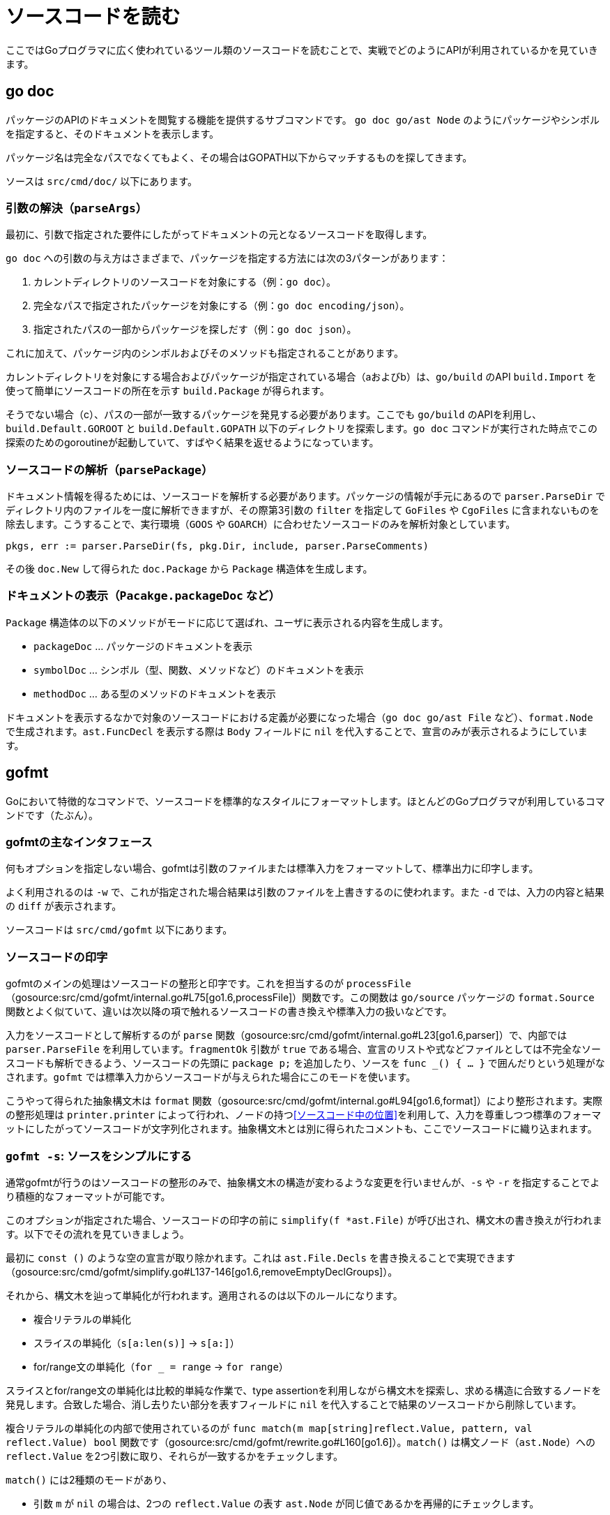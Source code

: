 = ソースコードを読む

ここではGoプログラマに広く使われているツール類のソースコードを読むことで、実戦でどのようにAPIが利用されているかを見ていきます。

== go doc

パッケージのAPIのドキュメントを閲覧する機能を提供するサブコマンドです。
`go doc go/ast Node` のようにパッケージやシンボルを指定すると、そのドキュメントを表示します。

パッケージ名は完全なパスでなくてもよく、その場合はGOPATH以下からマッチするものを探してきます。

ソースは `src/cmd/doc/` 以下にあります。

// TODO: godoc との関係
// TODO: 概要

=== 引数の解決（`parseArgs`）

最初に、引数で指定された要件にしたがってドキュメントの元となるソースコードを取得します。

`go doc` への引数の与え方はさまざまで、パッケージを指定する方法には次の3パターンがあります：

a. カレントディレクトリのソースコードを対象にする（例：`go doc`）。
b. 完全なパスで指定されたパッケージを対象にする（例：`go doc encoding/json`）。
c. 指定されたパスの一部からパッケージを探しだす（例：`go doc json`）。

これに加えて、パッケージ内のシンボルおよびそのメソッドも指定されることがあります。

カレントディレクトリを対象にする場合およびパッケージが指定されている場合（aおよびb）は、`go/build` のAPI `build.Import` を使って簡単にソースコードの所在を示す `build.Package` が得られます。

そうでない場合（c）、パスの一部が一致するパッケージを発見する必要があります。ここでも `go/build` のAPIを利用し、`build.Default.GOROOT` と `build.Default.GOPATH` 以下のディレクトリを探索します。`go doc` コマンドが実行された時点でこの探索のためのgoroutineが起動していて、すばやく結果を返せるようになっています。

=== ソースコードの解析（`parsePackage`）

ドキュメント情報を得るためには、ソースコードを解析する必要があります。パッケージの情報が手元にあるので `parser.ParseDir` でディレクトリ内のファイルを一度に解析できますが、その際第3引数の `filter` を指定して `GoFiles` や `CgoFiles` に含まれないものを除去します。こうすることで、実行環境（`GOOS` や `GOARCH`）に合わせたソースコードのみを解析対象としています。

[source,go]
----
pkgs, err := parser.ParseDir(fs, pkg.Dir, include, parser.ParseComments)
----

その後 `doc.New` して得られた `doc.Package` から `Package` 構造体を生成します。

=== ドキュメントの表示（`Pacakge.packageDoc` など）

`Package` 構造体の以下のメソッドがモードに応じて選ばれ、ユーザに表示される内容を生成します。

* `packageDoc` ... パッケージのドキュメントを表示
* `symbolDoc`  ... シンボル（型、関数、メソッドなど）のドキュメントを表示
* `methodDoc`  ... ある型のメソッドのドキュメントを表示

ドキュメントを表示するなかで対象のソースコードにおける定義が必要になった場合（`go doc go/ast File` など）、`format.Node` で生成されます。`ast.FuncDecl` を表示する際は `Body` フィールドに `nil` を代入することで、宣言のみが表示されるようにしています。

== gofmt

Goにおいて特徴的なコマンドで、ソースコードを標準的なスタイルにフォーマットします。ほとんどのGoプログラマが利用しているコマンドです（たぶん）。

=== gofmtの主なインタフェース

何もオプションを指定しない場合、gofmtは引数のファイルまたは標準入力をフォーマットして、標準出力に印字します。

よく利用されるのは `-w` で、これが指定された場合結果は引数のファイルを上書きするのに使われます。また `-d` では、入力の内容と結果の `diff` が表示されます。

ソースコードは `src/cmd/gofmt` 以下にあります。

=== ソースコードの印字

gofmtのメインの処理はソースコードの整形と印字です。これを担当するのが `processFile`（gosource:src/cmd/gofmt/internal.go#L75[go1.6,processFile]）関数です。この関数は `go/source` パッケージの `format.Source` 関数とよく似ていて、違いは次以降の項で触れるソースコードの書き換えや標準入力の扱いなどです。

入力をソースコードとして解析するのが `parse` 関数（gosource:src/cmd/gofmt/internal.go#L23[go1.6,parser]）で、内部では `parser.ParseFile` を利用しています。`fragmentOk` 引数が `true` である場合、宣言のリストや式などファイルとしては不完全なソースコードも解析できるよう、ソースコードの先頭に `package p;` を追加したり、ソースを `func _() { ... }` で囲んだりという処理がなされます。`gofmt` では標準入力からソースコードが与えられた場合にこのモードを使います。

こうやって得られた抽象構文木は `format` 関数（gosource:src/cmd/gofmt/internal.go#L94[go1.6,format]）により整形されます。実際の整形処理は `printer.printer` によって行われ、ノードの持つ<<ソースコード中の位置>>を利用して、入力を尊重しつつ標準のフォーマットにしたがってソースコードが文字列化されます。抽象構文木とは別に得られたコメントも、ここでソースコードに織り込まれます。

////
ソースコードのフォーマットは `format()`（gosource:src/cmd/gofmt/internal.go#L94[go1.6,format]）。これは `go/format` と同じソースになっていて、`processFile`（gosource:src/cmd/gofmt/internal.go#L75[go1.6,processFile]）は `format.Source` で呼ばれるものとほとんど一緒。ソースコードの書き換え処理などが追加されている。内部で `parse()`（gosource:src/cmd/gofmt/internal.go#L23[go1.6,parser]）が呼ばれてる。`fragmentOk` が `true` であったらファイル全体でなくても解析できるようになってる。`gofmt` に標準入力から読み込むときはそのようになる。
////

=== `gofmt -s`: ソースをシンプルにする

通常gofmtが行うのはソースコードの整形のみで、抽象構文木の構造が変わるような変更を行いませんが、`-s` や  `-r` を指定することでより積極的なフォーマットが可能です。

このオプションが指定された場合、ソースコードの印字の前に `simplify(f *ast.File)` が呼び出され、構文木の書き換えが行われます。以下でその流れを見ていきましょう。

最初に `const ()` のような空の宣言が取り除かれます。これは `ast.File.Decls` を書き換えることで実現できます（gosource:src/cmd/gofmt/simplify.go#L137-146[go1.6,removeEmptyDeclGroups]）。

それから、構文木を辿って単純化が行われます。適用されるのは以下のルールになります。

// TODO 例
* 複合リテラルの単純化
* スライスの単純化（`s[a:len(s)]` → `s[a:]`）
* for/range文の単純化（`for _ = range` → `for range`）

スライスとfor/range文の単純化は比較的単純な作業で、type assertionを利用しながら構文木を探索し、求める構造に合致するノードを発見します。合致した場合、消し去りたい部分を表すフィールドに `nil` を代入することで結果のソースコードから削除しています。

// simplify -> simplifier.Visit -> match

複合リテラルの単純化の内部で使用されているのが `func match(m map[string]reflect.Value, pattern, val reflect.Value) bool` 関数です（gosource:src/cmd/gofmt/rewrite.go#L160[go1.6]）。`match()` は構文ノード（`ast.Node`）への `reflect.Value` を2つ引数に取り、それらが一致するかをチェックします。

`match()` には2種類のモードがあり、

* 引数 `m` が `nil` の場合は、2つの `reflect.Value` の表す `ast.Node` が同じ値であるかを再帰的にチェックします。
** この際、<<ソースコード中の位置>>などの値が異なっていても基本的に無視します。
* 引数 `m` が非 `nil` の場合には、`pattern` 引数の表すパターンに `val` が一致するかを見ます（後述）。

ここでは前者の場合のみが起こり、複合リテラルの外側と内側の型（を表す構文ノード）が等しい場合には内側の型を消去する、という処理を行っています。

=== `gofmt -r`: ソースを書き換える

さらに高度な機能として、引数に指定されたパターンに従ってソースコードを書き換えることもできます。以下のように `\->` を2つのGoの式で挟んだ形式によってコードの書き換え規則を指定します。

....
gofmt -r 'a[b:len(a)] -> a[b:]' ...
....

書き換え規則の入力は、まず2つの `ast.Expr` として解釈されます（gosource:src/cmd/gofmt/rewrite.go#L19-32[go1.6,initRewrite]）。

実際の処理は `rewriteFile`（gosource:src/cmd/gofmt/rewrite.go#L57-82[go1.6,rewriteFile]）です。内部では、構文木を表すデータ構造を `reflect` APIによって探索しながら `rewriteVal` で書き換えを行います（gosource:src/cmd/gofmt/rewrite.go#L64-77[go1.6,rewriteVal]）。探索中に出現した構文ノードがパターンに一致した場合、マッチ結果とユーザの入力にしたがってノードを置き換えます。

前述のように、書き換えは書き換え元のパターン（`a[b:len(a)]`）と書き換え先（`a[b:]`）の組によって指定されます。パターンはGoの式になっていて、中でも小文字1文字からなる識別子は「ワイルドカード」として扱われ、任意の式にマッチします。例えば `a + b` というパターンは、以下のような式にマッチします。

[source,go]
----
f.g(x) + "y"       // a=f.g(x), b="y"
(1 / 2) + (3 + 4)  // a=(1 / 2), b=(3 + 4) および a=3, b=4
----

2番目の例のように、パターンの探索は再帰的に行われます。パターンとの一致のチェックには、前述の `match` 関数を用います。ワイルドカードに一致した構文ノードは引数 `m` に格納され、その後のチェックと書き換え後のノードの生成に利用されます。

// TODO: もっと詳しくわかりやすく

/////

* 抽象構文木を表現するデータ構造を `reflect` によって再帰的に探索する `apply`、
* そこで発見した値が `pattern` にマッチした場合、マッチ結果を利用してデータ構造を書き換えます

* `func subst(m map[string]reflect.Value, pattern reflect.Value, pos reflect.Value) reflect.Value`（gosource:src/cmd/gofmt/rewrite.go#L244-303[go1.6,subst]）
** `pattern` には `repl` が渡る。`pat` を `val` にマッチさせた結果の `m` と `repl` でもって新しい値を作る
** `pattern` が `token.Pos` の `reflect.Value` であることもあるっぽい
** `pos` がポイントっぽい
** L263 の `pattern.Type() == positionType` は使われてなさそう
*** そんなことないか。`pattern` には ast.Node の各フィールドの reflect.Value が入る？ match() しないから無理筋?
*** かと思ったけど `apply` の中で ast.StarExpr.Star とかを下るか
* `func apply(f func(reflect.Value) reflect.Value, val reflect.Value) reflect.Value`（gosource:src/cmd/gofmt/rewrite.go#L115-150[go1.6,subst]）
** フィールドを `f` で書き換える
** `apply` でフィールドを辿って下っていく

/////

== stringer

== guru

== goimports

== gddo
